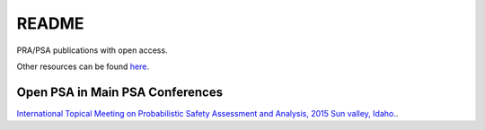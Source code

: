 ######
README
######

PRA/PSA publications with open access.

Other resources can be found `here <http://www.open-psa.org/joomla1.5/index.php?option=com_sobi2&Itemid=16>`__.



Open PSA in Main PSA Conferences
================================

`International Topical Meeting on Probabilistic Safety Assessment and Analysis, 2015 Sun valley, Idaho. <conferences.rst>`__.
